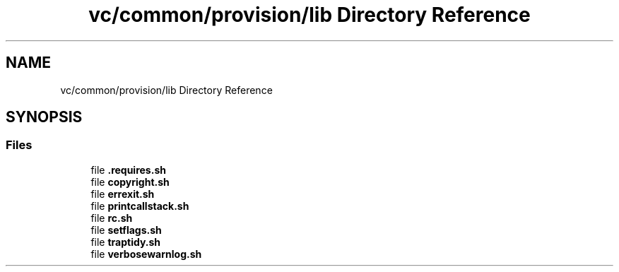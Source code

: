 .TH "vc/common/provision/lib Directory Reference" 3 "Mon Mar 23 2020" "HPC Collaboratory" \" -*- nroff -*-
.ad l
.nh
.SH NAME
vc/common/provision/lib Directory Reference
.SH SYNOPSIS
.br
.PP
.SS "Files"

.in +1c
.ti -1c
.RI "file \fB\&.requires\&.sh\fP"
.br
.ti -1c
.RI "file \fBcopyright\&.sh\fP"
.br
.ti -1c
.RI "file \fBerrexit\&.sh\fP"
.br
.ti -1c
.RI "file \fBprintcallstack\&.sh\fP"
.br
.ti -1c
.RI "file \fBrc\&.sh\fP"
.br
.ti -1c
.RI "file \fBsetflags\&.sh\fP"
.br
.ti -1c
.RI "file \fBtraptidy\&.sh\fP"
.br
.ti -1c
.RI "file \fBverbosewarnlog\&.sh\fP"
.br
.in -1c
